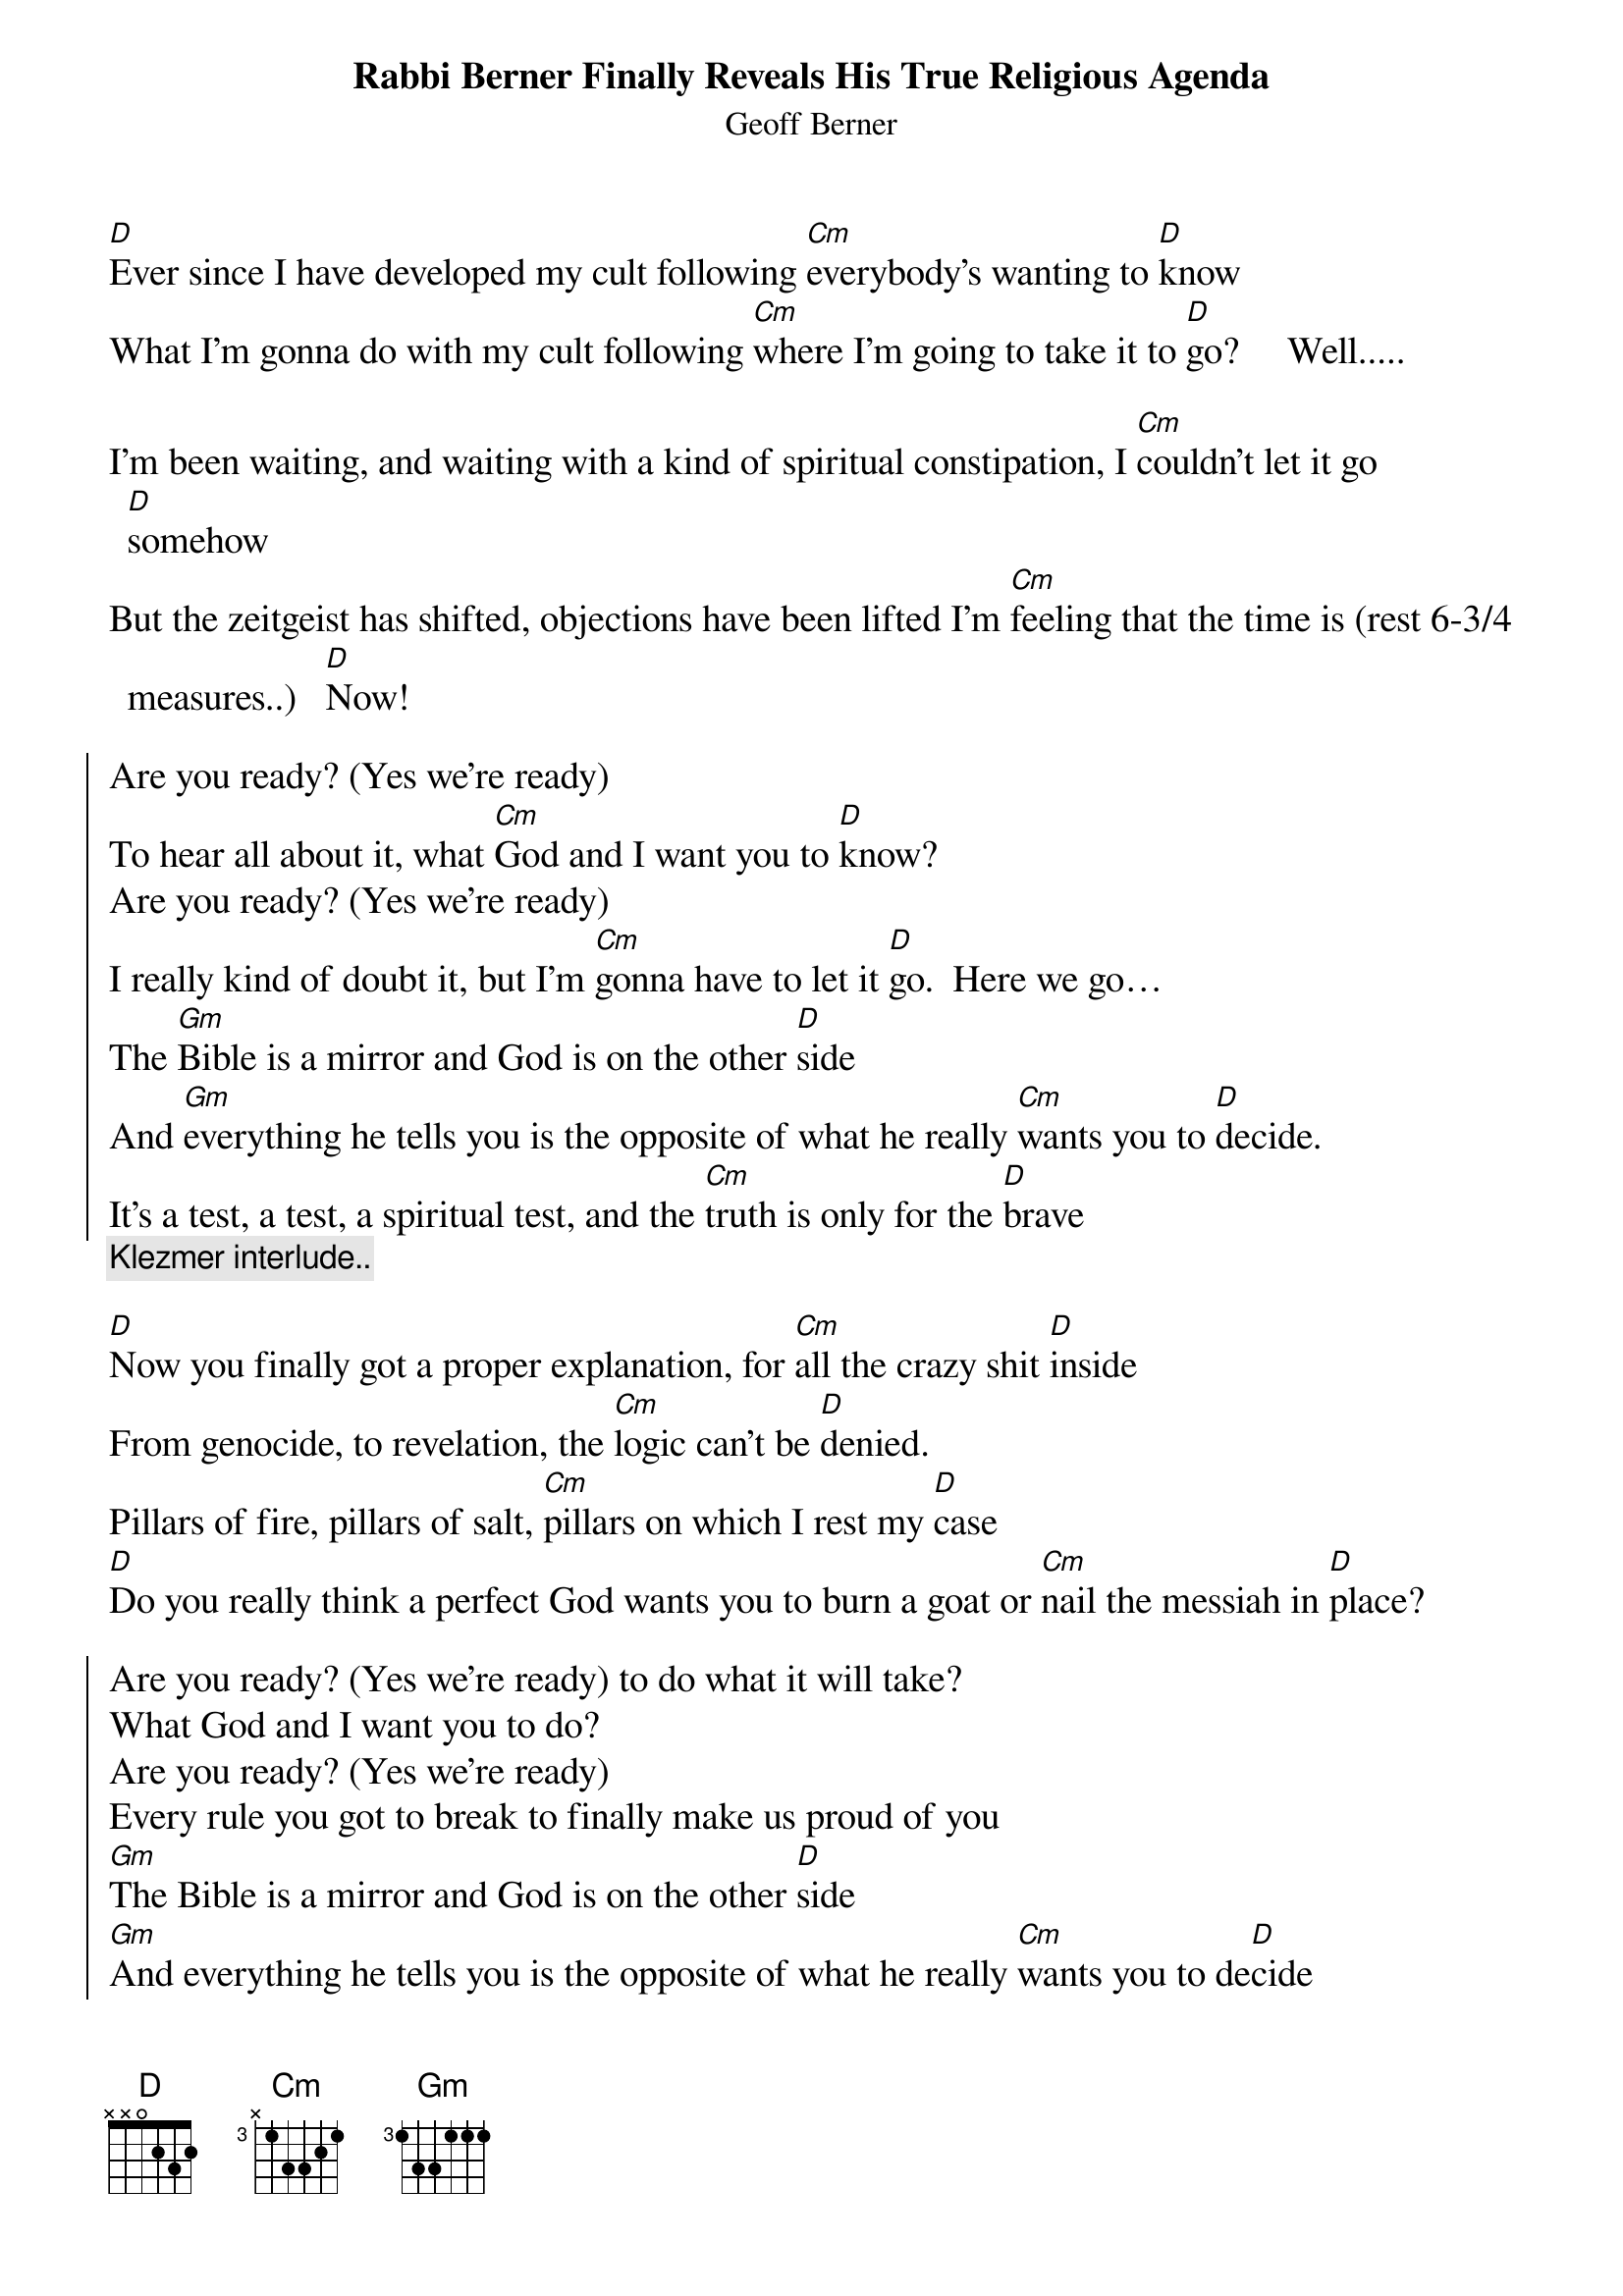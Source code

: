 ﻿{t:Rabbi Berner Finally Reveals His True Religious Agenda}
{st: Geoff Berner}
{textsize:14}
[D]Ever since I have developed my cult following [Cm]everybody's wanting to [D]know
What I'm gonna do with my cult following [Cm]where I'm going to take it to [D]go?     Well.....

I'm been waiting, and waiting with a kind of spiritual constipation, I [Cm]couldn't let it go [D]somehow
But the zeitgeist has shifted, objections have been lifted I'm [Cm]feeling that the time is (rest 6-3/4 measures..)   [D]Now!

{soc}
Are you ready? (Yes we're ready)
To hear all about it, what [Cm]God and I want you to [D]know?
Are you ready? (Yes we're ready)
I really kind of doubt it, but I'm [Cm]gonna have to let it [D]go.  Here we go…
The [Gm]Bible is a mirror and God is on the other [D]side 
And [Gm]everything he tells you is the opposite of what he really [Cm]wants you to [D]decide.
It's a test, a test, a spiritual test, and the [Cm]truth is only for the [D]brave
{eoc}
{comment:Klezmer interlude..}
 
[D]Now you finally got a proper explanation, for [Cm]all the crazy shit [D]inside
From genocide, to revelation, the [Cm]logic can't be [D]denied.
Pillars of fire, pillars of salt, [Cm]pillars on which I rest my [D]case
[D]Do you really think a perfect God wants you to burn a goat or [Cm]nail the messiah in [D]place?

{soc}
Are you ready? (Yes we're ready) to do what it will take?
What God and I want you to do? 
Are you ready? (Yes we're ready)
Every rule you got to break to finally make us proud of you
[Gm]The Bible is a mirror and God is on the other [D]side 
[Gm]And everything he tells you is the opposite of what he really [Cm]wants you to de[D]cide
It's a test, a test, a spiritual test, like a [Cm]fossil, its a test of [D]faith
{eoc}
{comment: Klezmer interlude..}

[D]All those rules and laws, it's enough to make you dizzy, [Cm]all the shit you have to [D]do.
[D]And in your modern life, I know you're very buzy,so I've [Cm]got a small proposal for [D]you.

For a modest contribution, I'll save you the hassle of pleasing God on your own.
But I'll need liquor, women, chocolate and probably a castle, cause I don't want to do it wrong.

I'm ready, I'm ready to get right down to  working, working just as hard as can be.
I'm ready, I know you are tired of searching, so you just make the check out to me.

The Bible is a mirror and God is on the other side 
And everything he tells you is the opposite of what he really wants you to decide

[D]It's a test, a test, a spiritual test, and if you [Gm]pass it, it's [Cm]gonna save you from the [D]grave.
